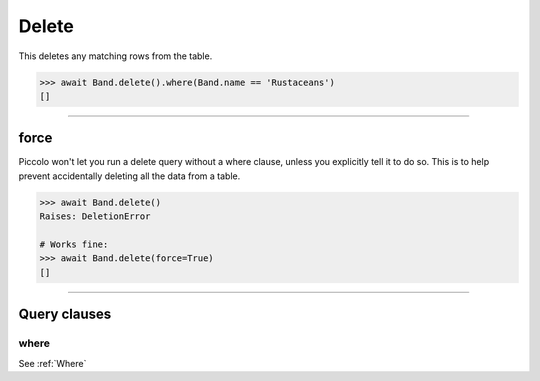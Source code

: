 .. _Delete:

Delete
======

This deletes any matching rows from the table.

.. code-block:: python

    >>> await Band.delete().where(Band.name == 'Rustaceans')
    []

-------------------------------------------------------------------------------

force
-----

Piccolo won't let you run a delete query without a where clause, unless you
explicitly tell it to do so. This is to help prevent accidentally deleting all
the data from a table.

.. code-block:: python

    >>> await Band.delete()
    Raises: DeletionError

    # Works fine:
    >>> await Band.delete(force=True)
    []

-------------------------------------------------------------------------------

Query clauses
-------------

where
~~~~~

See :ref:`Where`
